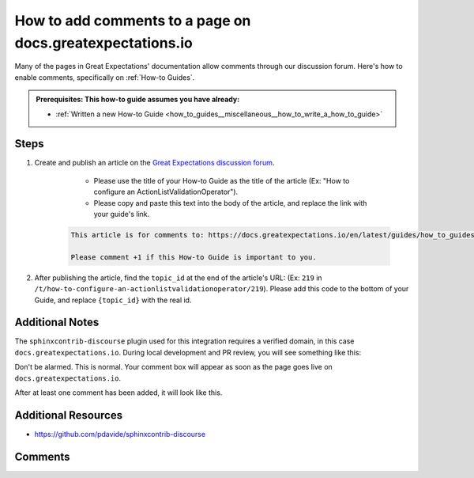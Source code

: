 .. _how_to_guides__miscellaneous__how_to_add_comments_to_a_page_in_documentation:

How to add comments to a page on docs.greatexpectations.io
==========================================================

Many of the pages in Great Expectations' documentation allow comments through our discussion forum. Here's how to enable comments, specifically on :ref:`How-to Guides`.

.. admonition:: Prerequisites: This how-to guide assumes you have already:

  - :ref:`Written a new How-to Guide <how_to_guides__miscellaneous__how_to_write_a_how_to_guide>`


Steps
-----

1. Create and publish an article on the `Great Expectations discussion forum <https://discuss.greatexpectations.io/>`_.

	- Please use the title of your How-to Guide as the title of the article (Ex: "How to configure an ActionListValidationOperator").
	- Please copy and paste this text into the body of the article, and replace the link with your guide's link.

    .. code-block::

        This article is for comments to: https://docs.greatexpectations.io/en/latest/guides/how_to_guides/{some_path}/{your_guide_name}.html
        
        Please comment +1 if this How-to Guide is important to you.
	
2. After publishing the article, find the ``topic_id`` at the end of the article's URL: (Ex: ``219`` in ``/t/how-to-configure-an-actionlistvalidationoperator/219``). Please add this code to the bottom of your Guide, and replace ``{topic_id}`` with the real id.

.. raw:: html

    <blockquote>
    <div><div class="highlight-rst notranslate"><div class="highlight"><pre><span>
        Comments
        --------

        .. discourse::
            :topic_identifier: {topic_id}
    </span>
    </pre></div>
    </div>
    </div></blockquote>

Additional Notes
----------------

The ``sphinxcontrib-discourse`` plugin used for this integration requires a verified domain, in this case ``docs.greatexpectations.io``. During local development and PR review, you will see something like this:

.. image:: /images/comments-box-without-confirmed-domain.png

Don't be alarmed. This is normal. Your comment box will appear as soon as the page goes live on ``docs.greatexpectations.io``.

.. image:: /images/comments-box-with-confirmed-domain.png

After at least one comment has been added, it will look like this.

.. image:: /images/comments-box-with-comment.png


Additional Resources
--------------------

- `https://github.com/pdavide/sphinxcontrib-discourse <https://github.com/pdavide/sphinxcontrib-discourse>`_

Comments
--------

.. discourse::
   :topic_identifier: 230
